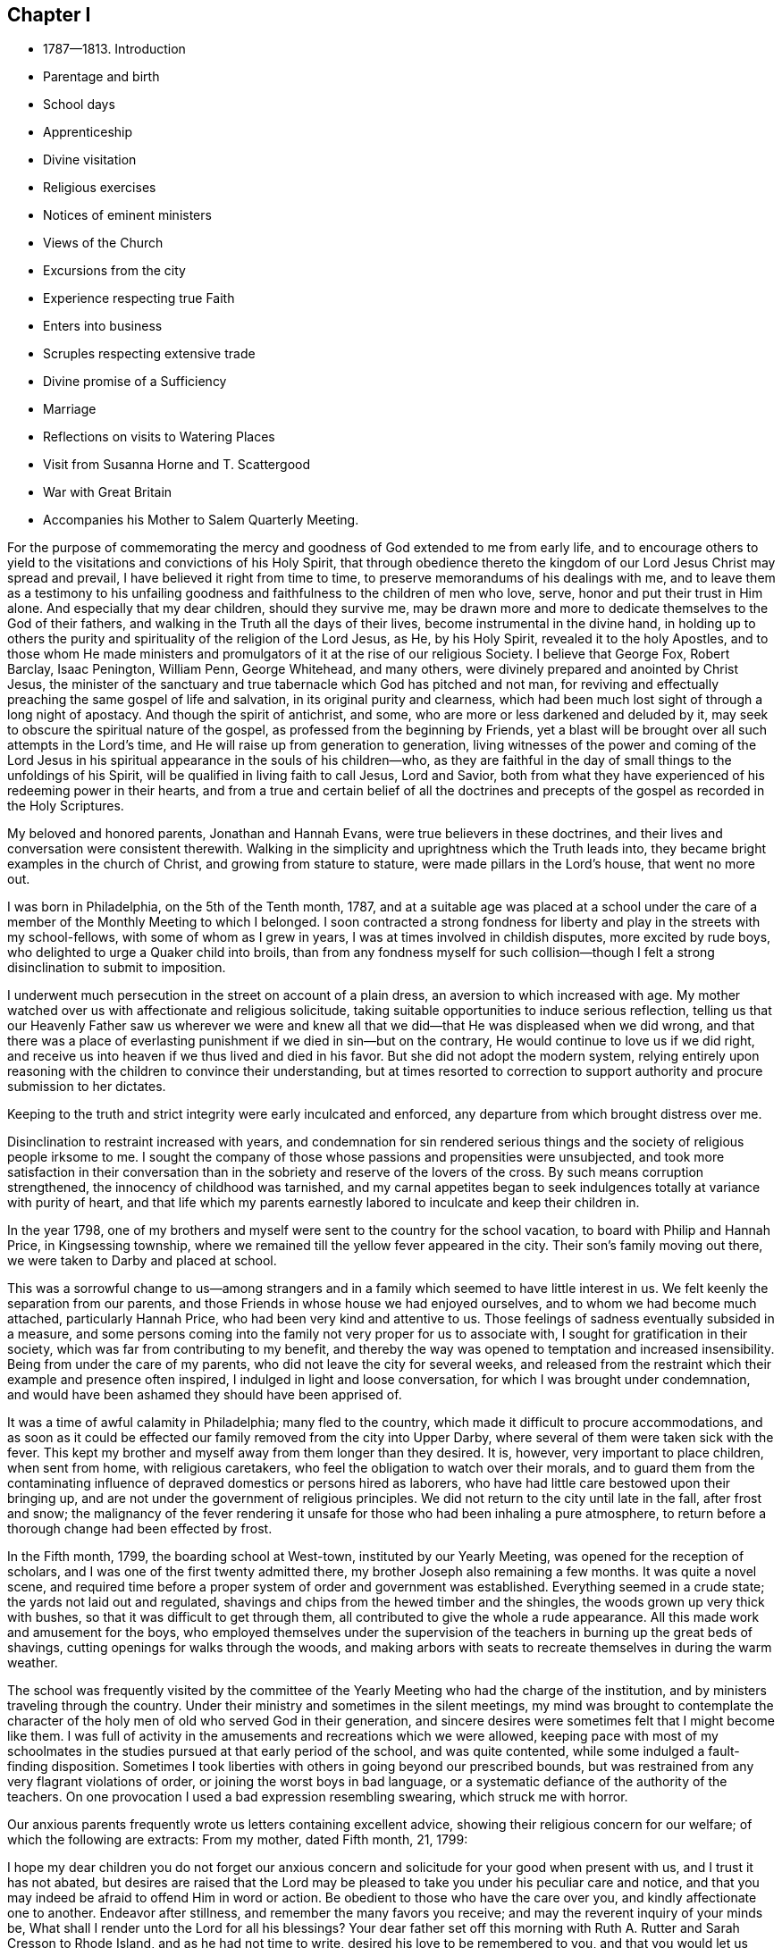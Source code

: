 == Chapter I

[.chapter-synopsis]
* 1787--1813. Introduction
* Parentage and birth
* School days
* Apprenticeship
* Divine visitation
* Religious exercises
* Notices of eminent ministers
* Views of the Church
* Excursions from the city
* Experience respecting true Faith
* Enters into business
* Scruples respecting extensive trade
* Divine promise of a Sufficiency
* Marriage
* Reflections on visits to Watering Places
* Visit from Susanna Horne and T. Scattergood
* War with Great Britain
* Accompanies his Mother to Salem Quarterly Meeting.

For the purpose of commemorating the mercy and
goodness of God extended to me from early life,
and to encourage others to yield to the visitations and convictions of his Holy Spirit,
that through obedience thereto the kingdom of
our Lord Jesus Christ may spread and prevail,
I have believed it right from time to time,
to preserve memorandums of his dealings with me,
and to leave them as a testimony to his unfailing goodness and
faithfulness to the children of men who love,
serve, honor and put their trust in Him alone.
And especially that my dear children, should they survive me,
may be drawn more and more to dedicate themselves to the God of their fathers,
and walking in the Truth all the days of their lives,
become instrumental in the divine hand,
in holding up to others the purity and spirituality of the religion of the Lord Jesus,
as He, by his Holy Spirit, revealed it to the holy Apostles,
and to those whom He made ministers and promulgators of
it at the rise of our religious Society.
I believe that George Fox, Robert Barclay, Isaac Penington, William Penn,
George Whitehead, and many others, were divinely prepared and anointed by Christ Jesus,
the minister of the sanctuary and true tabernacle which God has pitched and not man,
for reviving and effectually preaching the same gospel of life and salvation,
in its original purity and clearness,
which had been much lost sight of through a long night of apostacy.
And though the spirit of antichrist, and some,
who are more or less darkened and deluded by it,
may seek to obscure the spiritual nature of the gospel,
as professed from the beginning by Friends,
yet a blast will be brought over all such attempts in the Lord`'s time,
and He will raise up from generation to generation,
living witnesses of the power and coming of the Lord Jesus in
his spiritual appearance in the souls of his children--who,
as they are faithful in the day of small things to the unfoldings of his Spirit,
will be qualified in living faith to call Jesus, Lord and Savior,
both from what they have experienced of his redeeming power in their hearts,
and from a true and certain belief of all the doctrines and
precepts of the gospel as recorded in the Holy Scriptures.

My beloved and honored parents, Jonathan and Hannah Evans,
were true believers in these doctrines,
and their lives and conversation were consistent therewith.
Walking in the simplicity and uprightness which the Truth leads into,
they became bright examples in the church of Christ, and growing from stature to stature,
were made pillars in the Lord`'s house, that went no more out.

I was born in Philadelphia, on the 5th of the Tenth month, 1787,
and at a suitable age was placed at a school under the care of
a member of the Monthly Meeting to which I belonged.
I soon contracted a strong fondness for liberty
and play in the streets with my school-fellows,
with some of whom as I grew in years, I was at times involved in childish disputes,
more excited by rude boys, who delighted to urge a Quaker child into broils,
than from any fondness myself for such collision--though I
felt a strong disinclination to submit to imposition.

I underwent much persecution in the street on account of a plain dress,
an aversion to which increased with age.
My mother watched over us with affectionate and religious solicitude,
taking suitable opportunities to induce serious reflection,
telling us that our Heavenly Father saw us wherever we were and knew
all that we did--that He was displeased when we did wrong,
and that there was a place of everlasting punishment if
we died in sin--but on the contrary,
He would continue to love us if we did right,
and receive us into heaven if we thus lived and died in his favor.
But she did not adopt the modern system,
relying entirely upon reasoning with the children to convince their understanding,
but at times resorted to correction to support
authority and procure submission to her dictates.

Keeping to the truth and strict integrity were early inculcated and enforced,
any departure from which brought distress over me.

Disinclination to restraint increased with years,
and condemnation for sin rendered serious things and
the society of religious people irksome to me.
I sought the company of those whose passions and propensities were unsubjected,
and took more satisfaction in their conversation than
in the sobriety and reserve of the lovers of the cross.
By such means corruption strengthened, the innocency of childhood was tarnished,
and my carnal appetites began to seek indulgences
totally at variance with purity of heart,
and that life which my parents earnestly labored to inculcate and keep their children in.

In the year 1798,
one of my brothers and myself were sent to the country for the school vacation,
to board with Philip and Hannah Price, in Kingsessing township,
where we remained till the yellow fever appeared in the city.
Their son`'s family moving out there, we were taken to Darby and placed at school.

This was a sorrowful change to us--among strangers and
in a family which seemed to have little interest in us.
We felt keenly the separation from our parents,
and those Friends in whose house we had enjoyed ourselves,
and to whom we had become much attached, particularly Hannah Price,
who had been very kind and attentive to us.
Those feelings of sadness eventually subsided in a measure,
and some persons coming into the family not very proper for us to associate with,
I sought for gratification in their society,
which was far from contributing to my benefit,
and thereby the way was opened to temptation and increased insensibility.
Being from under the care of my parents, who did not leave the city for several weeks,
and released from the restraint which their example and presence often inspired,
I indulged in light and loose conversation, for which I was brought under condemnation,
and would have been ashamed they should have been apprised of.

It was a time of awful calamity in Philadelphia; many fled to the country,
which made it difficult to procure accommodations,
and as soon as it could be effected our family removed from the city into Upper Darby,
where several of them were taken sick with the fever.
This kept my brother and myself away from them longer than they desired.
It is, however, very important to place children, when sent from home,
with religious caretakers, who feel the obligation to watch over their morals,
and to guard them from the contaminating influence of
depraved domestics or persons hired as laborers,
who have had little care bestowed upon their bringing up,
and are not under the government of religious principles.
We did not return to the city until late in the fall, after frost and snow;
the malignancy of the fever rendering it unsafe for
those who had been inhaling a pure atmosphere,
to return before a thorough change had been effected by frost.

In the Fifth month, 1799, the boarding school at West-town,
instituted by our Yearly Meeting, was opened for the reception of scholars,
and I was one of the first twenty admitted there,
my brother Joseph also remaining a few months.
It was quite a novel scene,
and required time before a proper system of order and government was established.
Everything seemed in a crude state; the yards not laid out and regulated,
shavings and chips from the hewed timber and the shingles,
the woods grown up very thick with bushes, so that it was difficult to get through them,
all contributed to give the whole a rude appearance.
All this made work and amusement for the boys,
who employed themselves under the supervision of the
teachers in burning up the great beds of shavings,
cutting openings for walks through the woods,
and making arbors with seats to recreate themselves in during the warm weather.

The school was frequently visited by the committee of the
Yearly Meeting who had the charge of the institution,
and by ministers traveling through the country.
Under their ministry and sometimes in the silent meetings,
my mind was brought to contemplate the character of the
holy men of old who served God in their generation,
and sincere desires were sometimes felt that I might become like them.
I was full of activity in the amusements and recreations which we were allowed,
keeping pace with most of my schoolmates in the studies
pursued at that early period of the school,
and was quite contented, while some indulged a fault-finding disposition.
Sometimes I took liberties with others in going beyond our prescribed bounds,
but was restrained from any very flagrant violations of order,
or joining the worst boys in bad language,
or a systematic defiance of the authority of the teachers.
On one provocation I used a bad expression resembling swearing,
which struck me with horror.

Our anxious parents frequently wrote us letters containing excellent advice,
showing their religious concern for our welfare; of which the following are extracts:
From my mother, dated Fifth month, 21, 1799:

[.embedded-content-document.letter]
--

I hope my dear children you do not forget our anxious concern
and solicitude for your good when present with us,
and I trust it has not abated,
but desires are raised that the Lord may be pleased to
take you under his peculiar care and notice,
and that you may indeed be afraid to offend Him in word or action.
Be obedient to those who have the care over you, and kindly affectionate one to another.
Endeavor after stillness, and remember the many favors you receive;
and may the reverent inquiry of your minds be,
What shall I render unto the Lord for all his blessings?
Your dear father set off this morning with Ruth A. Rutter and Sarah Cresson to Rhode Island,
and as he had not time to write, desired his love to be remembered to you,
and that you would let us hear from you as often as you can.

With desires for your preservation in the
innocency and simplicity of the Truth I conclude.

[.signed-section-closing]
Your affectionate mother,

[.signed-section-signature]
Hannah Evans.

--

After my beloved father`'s return from his journey with E. A. Rutter and S. Cresson,
he wrote us frequently--from one of his letters the following is taken:

[.embedded-content-document.letter]
--

[.signed-section-context-open]
Philadelphia, 19th of Second month, 1800.

[.salutation]
My Dear Children,

I have been much concerned on your account for some time past,
understanding several of the boys had given a great
deal of trouble to those who had the care of them;
and though I could scarcely think either of you were of the number,
yet not hearing anything particular, my mind was made very uneasy,
but I hope better things of you.
And if at any time you feel any disquietude of mind,
be patient and endeavor to bear your trials in meekness,
looking with reverent confidence to your great Creator,
who compassionately regards every sigh and tear of the sincere in heart;
whether they be children or more advanced in years.
But then we must also at all times strive to conduct so
as not to grieve the Holy Spirit in our hearts,
which is a continual witness against every evil thought, word or action.
Let your innocent, circumspect deportment be observed by all;
join not with any in the least evil,
but let the fear of the Lord be ever present with you, and that will keep you harmless,
and make you dear unto him and to all good people.

Your mother joins me in near love to you both, desiring your welfare every way.

[.signed-section-closing]
Your loving father,

[.signed-section-signature]
Jonathan Evans.

--

[.embedded-content-document.letter]
--

[.signed-section-context-open]
Philadelphia, 21st of Ninth month, 1800.

[.salutation]
Dear Children,

Feeling desirous at all times you may do well,
I cannot but endeavor to revive in your remembrance the
necessity of attending with all diligence,
to the small,
gentle intimations and reproofs of the Holy Spirit of Truth in your own minds.
Keep near to its blessed instructions at all times,
and it will preserve in every season of trial and difficulty,
and as an inexhaustible fountain,
sustain your little minds when depressed with anxious thoughts or discouraging fears.
This is the alone way to happiness here or blessedness hereafter.
For in obedience to this light in our minds,
we are brought to love the Lord our most gracious Redeemer above all,
and by Him are regarded as his children, which is treasure indeed,
that raises the spirit above earthly pleasures,
to a sense of the unspeakable comforts in the regions of immortal bliss.
Here, in this state the fear of death is taken away,
because we know that in the presence of the Lord there is life,
and as we are kept near him, nothing can hurt us.
Now, my dear children, let me earnestly entreat you,
to mind the reproofs which you feel for doing wrong;
this is the Spirit of Truth I have been speaking of, and as you carefully attend to it,
it will lead into all truth--you will fear to offend by a repetition of those things,
for which you have been reproved.
It penetrates through every covering,
and no dissimulation can possibly escape its all-searching power.
Whenever through unwatchfulness you have given way to temptation,
and by the merciful calls of this holy teacher, you become sensible of it, retire alone,
and endeavor to get your minds drawn from every outward thing,
to a reverential waiting upon your Holy Creator
for a renewal of his light and grace upon you,
that you may be strengthened to resist the enemy of all good in his future attempts;
and be sure to avoid those things that have thus beguiled you,
and brought distress upon the tender mind;
for in this watchful state your minds will often be tendered,
and at times sincere petitions will ascend for preservation,
and support in this world of vanity and trouble.

[.signed-section-closing]
Your affectionate father,

[.signed-section-signature]
Jonathan Evans.

--

[.embedded-content-document.letter]
--

[.signed-section-context-open]
Philadelphia, Fifth month 6th, 1801.

[.salutation]
Dear Child,

I received your letter dated 4th inst.,
and was glad to hear of yourself and sister being in health,
which is a blessing among the many received, we ought to be thankful for.

Indeed, many are the obligations we are under to that
bountiful hand from which all our blessings flow.
Let us then evince our gratitude by endeavoring to love Him above all,
and then we shall be afraid to offend Him in thought, word or deed.
My dear child, I feel anxious for your preservation,
and desire you may be careful to associate with such of your school-mates,
as are most seriously inclined; and be sure not to do anything,
in the absence of those who have the care over you,
that you would be afraid they should know,
or that would in any degree wound your own mind.
Learn to love silence; and seek for strength,
that you may be preserved in time of temptation.

With love to yourself and sister, conclude your affectionate mother,

[.signed-section-signature]
Hannah Evans.

--

My brother had been taken from the school at this time on account of his health,
and one of my sisters introduced there--The above letter,
expressive of the best wishes of an anxious and affectionate mother, was addressed to me,
but at that time I was too full of my own plans for recreation and enjoyment,
to give that heed to such solicitude for a wild son, as I ought to have done,
yet I have no doubt these admonitions had a restraining influence,
and at times tended to bring me to some serious reflection.

In the Second month of 1802, being then a little over fourteen years of age,
I was removed from the school, having been there about two years and nine months,
and being rather young to be placed an apprentice,
my father got me into the counting-house of two Friends, in the flour business,
in order to acquire some knowledge of book-keeping.
Their store was on the wharf, and when there was nothing urgent in the business,
my inclination led me into the company of persons in the neighborhood
whose sentiments and habits were not congenial with a religious life;
and thus had it not been for the mercy of my Heavenly Father,
I was in great danger of entering rapidly the broad way to destruction.
The yellow fever again appeared in the city this summer,
and after leaving the store on that account, I did not return to it,
but in the fall of the year 1802, was apprenticed to a Friend to learn the drug business.
Being introduced to a strange family and business, I endured new difficulties.
It was the business of my choice, but after the novelty had in measure subsided,
I began to question whether I had made a proper selection,
and for a while felt unsettled; but reflecting that it was done after some deliberation,
and that if I left it for any other, I might find the same difficulty to contend with,
I concluded to endeavor to make myself satisfied,
hoping that I should find it as suitable as any other I could adopt,
and accordingly applied myself to the business and the interests of my master,
as well as I was capable.

In my new situation I had many temptations to war with from within and without.
The business of a store that was much frequented,
subjected me to interaction with those who knew
little or nothing of the work of religion,
and a volatile, active spirit often led me from under the cross into converse with such,
by which I suffered loss.
I was much separated from the care of anxious and exercised parents,
and though I was afraid of close intimacy with
young persons who were of a libertine class,
yet more or less I was drawn into the company of two of them residing near the store,
but their wicked habits and conversation created a dread in me
of being joined to and carried into their depraved practices.
One fine winter evening, my master`'s sleigh and horses having been out,
he told the apprentices we might take a ride,
and accordingly with one of these young men, we set off,
and rode out a few miles to the bank of the Schuylkill,
where this young man proposed we should go into a tavern and get something to drink.
This was a new proposition to me,
upon which I hesitated--having never been accustomed to go to taverns,
or drink anything like ardent spirits.
We got out of the sleigh, but I did not move from the side of it, and while hesitating,
the countenance of my father presented to my view,
as though he had suddenly appeared before me,
which immediately conveyed the idea of disapprobation,
and I gave my voice against going into the tavern,
and we accordingly resumed our seats and rode home.
This was an evidence of the watchful care of the unslumbering Shepherd of the sheep,
in bringing to my mind the conviction,
that were my father present I would not dare to go into such a place,
and further shows the importance of the circumspect
deportment of parents before their children,
and of the application of salutary restraint towards them.

Notwithstanding I had been thus far carefully educated and watched over by my parents,
attended steadily the meetings for worship to which I belonged,
and had been taught in the principles of the Christian
religion as set forth in the New Testament,
and in the writings and journals of Friends;
believing that Jesus Christ was the Savior of the world, that He died for all mankind,
and would save all who were obedient to Him: that my Heavenly Father who is almighty,
saw me wherever I was and every thought and every action that I did,
and by his Holy Spirit in the heart convicted me for sin,
bringing me under the fear of death and everlasting torment,
but gave peace whenever I resisted temptation and did right;
yet so far as I can remember, I had never yet had a full sense of my lost condition,
and the necessity of an entire change of heart,
in order that I might be brought into his favor,
and sanctified so as to be fitted for spiritual communion with Him.
My father frequently read the Bible to us, as well as other religious books,
particularly on First-day.
One evening when collected for that purpose,
I read to the family William Leddra`'s epistle, written the day before he was executed.
It had a very powerful effect on me, tendering my heart in an unusual degree,
and bringing me to trembling;
under which I was favored with an extraordinary visitation of heavenly love,
producing a sense of my sinful, impure condition,
and fervent desires after holiness--that I might become changed,
and hereafter live a life of acceptance with my Heavenly Father.
I had never had the same view of myself,
nor felt the same willingness and desire to dedicate myself to Him as at that time.
The savor of it continued many days.
The light of Christ shone clearly into my heart,
showing me that many of my habits were contrary to the Divine purity
and must be abandoned--that many of my words were light and unsavory,
and a guard must be placed at the door of my lips.
Love flowed in my heart towards my gracious Almighty Parent preeminently,
and then towards all men as brethren and creatures of the same all-powerful hand.
I desired above all things to be with Jesus, and to know Him to continue with me,
and at that time it seemed as if He did condescend to manifest himself in a clear manner,
so that his countenance was lovely,
and I walked under his guidance and protection with great delight.
It was the baptism unto repentance, the day of my espousals--the beginning of a new life;
and while favored with these heavenly feelings,
I thought nothing would be too hard to part with in obedience to the will of my Savior.

From this time I began to love retirement and serious meditation,
and to present myself in the presence of the Lord to partake of his favor,
and know my strength from time to time renewed.
I felt more than ever bound to be faithful to my master in all things,
both in the performance of the duties of the station,
and in taking care of his property and the interests of the business;
appropriating nothing to my own use that did not belong to me.
To do justly and faithfully in all things as in the Divine sight,
was one of the earliest requisitions.
If I accidentally broke anything of value, I was not easy to conceal it from him,
though sometimes it was a trial to tell him of it,
but when I did inform him under feelings of regret,
it seemed to disarm him from blaming me.

The heavenly visitation which I have described
was like the baptism of love unto repentance,
in which I felt confident, like Peter, of adhering closely to the Master,
though others might forsake Him.
He knew when it was proper to withdraw those sensible manifestations of his
presence and support under which I was forming such conclusions,
and when the dispensation was changed,
and no comeliness could be seen in Him or in myself,
I soon found that my constancy would be easily shaken.

There was a wilderness travel to pass through,
in which I was to feel the strength of my evil propensities,
and the subtlety and power of Satan as I never yet had witnessed.
The change was hard to endure,
and though I strove for a time to maintain the ground I had taken,
yet being assailed again and again with temptation,
and looking at it instead of looking towards Him, who alone could preserve me,
I let go my faith in his unfailing regard,
concluded I might as well gratify myself this once, and when I had yielded,
distress came upon me.
Having cast away my shield, I felt like a poor fallen creature,
unworthy of Divine notice, and not likely to be again favored with it.

Shut up in darkness the tempter vaunted over me,
and suggested that it was not worth while for me to attempt to walk in the narrow way,
that I would not be able to resist and control my passions and inclinations,
and therefore might as well continue to indulge them.

To be thus overcome at the commencement of the warfare,
and so soon deprived of those heavenly sensations which I had enjoyed
in the presence and company of the Deliverer of the captive soul,
filled me with sadness, and I went mourning on my way.
Divine displeasure was administered, but in the midst of judgment,
the Lord remembered mercy, and through the operation of his blessed Spirit,
brought me again into tenderness of heart,
and I was humbled under a sense of my unworthiness of his
condescension and love towards such a poor rebellious creature.

I was educated in the belief that divine worship was performed in spirit and in truth,
and that the qualification for this essential duty was
to be waited for in the silence of all flesh.
When in meeting I endeavored to have my mind gathered from all visible things,
and at times was favored with the presence of the Shepherd and Bishop of souls,
who is in the midst of those who are met together in his name,
sometimes tendering my spirit with his goodness,
and at others instructing me in those things which pertain to salvation;
and I felt it to be a religious duty diligently to attend all
the meetings to which I belonged as they came in course.

My father`'s house was visited by many of the most substantial Friends,
of whose company I was glad,
and was interested and instructed by their solid conversation,
and sometimes by religious opportunities in the family.
Thomas Scattergood, whose first wife was a sister of my mother, frequently visited us,
and having a peculiar gift for entering into the condition of others,
he mostly had a word of counsel or encouragement to the children.

Having never been accustomed to keep much company,
and believing that a retired life was best for me, I contracted very little intimacy,
excepting with one or two persons of a serious character.
Our business required attention until 10 o`'clock in the evening,
and when it was my turn to be at the store at night, if the business admitted of it,
I passed the time in meditation, and reading religious, historical or scientific works.
I had frequent conversation on points of doctrine with an orderly young man, a methodist,
apprenticed in the neighborhood to the same business,
and a few times accompanied him to their meeting,
out of curiosity to observe their mode of worship;
but I never saw anything among them that attracted me,
or produced any dissatisfaction with my own religious profession.

On the contrary, in some of their prayer meetings,
the passions appeared to be much excited,
and their efforts to convert persons from their evil ways,
that they might "`get religion,`" as they call it,
seemed to operate much through the nervous system.

Familiar association with other professors, or attending their meetings,
appears to me quite improper for the members of our Society.
Those whose feelings are lively may be caught by the excitement,
and receive a bias which may unsettle them a long time, perhaps through life.
If we keep to our divine Lord and Master,
He will instruct us in the mysteries of his kingdom,
and nourish with the bread and water of life which He gives,
by which the inner man will be strengthened,
and the soul made wiser than all teachers who are acting in their own spirit.
"`He that drinks of this water shall thirst again,
but he that drinks of the water that I shall give him,`" said Christ,
"`shall never thirst,
but it shall be in him a well of water springing up unto everlasting life.`"

I had now put my hand to the plough,
and hoped never to look back again into the condition I was once in;
but a long fight of affliction was passed through,
before I was in any good degree brought from under the bonds of corruption.
Refraining from company,
tended to keep me out of the way of the gross evils which abound in populous cities,
yet for lack of watchfulness and close obedience to the will of my Heavenly Father,
I was often overcome by temptation, which brought great distress upon me.
In my trouble I looked towards Him whom I had offended,
and in mercy He would bring me up out of the pit
and put a new song of thanksgiving into my heart.
These seasons of rejoicing were succeeded by feelings of great strippedness,
and instead of keeping the faith and patiently waiting for the appearance of my Lord,
I was too easily drawn aside again by a light and frothy spirit,
and received fresh wounds from my enemy.
He seemed to rejoice over me, and suggested that it was impossible for me to overcome,
which I was sometimes ready to fear would be the case; yet through all my combats,
the power of darkness over me, and the strength of my propensities to evil,
gradually diminished.
I frequently walked into solitary places,
either for the purpose of meditation or to bemoan my condition,
and one dark night in the skirts of the city,
where no sound was heard but the howling of some dogs,
I thought the state of my mind bore a strong resemblance to the
darkness of the night and the doleful noise of those creatures.

When I was thus plunged, and endeavored to bear it patiently and steadfastly,
He whose tender mercies are over all his works,
again appeared in the needful time with healing in his wings,
and then I rejoiced in his judgments as well as his mercies,
and would be thankful that I had endured instead of seeking relief in a wrong way.

At one time when I was passing through much mental conflict,
an impression was distinctly made upon my mind that at a
certain period I should be favored with a renewed visitation.

It was a season of great trial to Friends of this city,
in which I partook very keenly according to my capacity;
and when it had in some measure passed over,
a divine visitation was extended to me of the
most remarkable character I had yet experienced;
in which I saw in the openings of divine light,
the power of darkness from which all temptation proceeded,
and was also favored to see the power of divine Grace which was over all,
and as it is obeyed,
would effectually give the victory over all sin to
those who unreservedly give themselves up to it.
I never had before such a clear and undoubted sense of the two powers of light and life,
and of death and darkness,
and my faith was strong and unshaken in the unlimited
superiority of the former over the latter.
But instead of hiding it in my own heart and
quietly dwelling under its heavenly operation,
I spoke of it too freely to my religious companions,
desirous that they should see it as clearly as I did, and thereby talked it much away,
and failed to partake of the full benefit of the
divine visitation as I ought to have done.

During my apprenticeship there was a large body of substantial ministers and
elders of extraordinary gifts belonging to our Yearly Meeting;
and as I made progress, though slowly and often in a halting way,
in religious experience, my concern strengthened to attend meetings for discipline,
as well as for worship.

Those large annual assemblies, where there was such a concentration of gifts,
talents and religious weight, were very interesting,
especially when a concern for the welfare and
encouragement of the young members took hold of them.
George Dillwyn, who reminded me of the beloved disciple that leaned on Jesus`' bosom,
rarely forgot those who were in difficulty and needed help,
and he was at times very instructive in his application
of doctrine to the different states and growths,
and very cheering to the youthful disciple.
The gravity with which they sat in those assemblies,
and the solemnity with which many of them delivered
their sentiments were impressive on young minds,
and tended to inspire a love for the religion which produced such men, and such fruits,
and for the beauty and dignity of the church and its concerns.
Eli Yarnall was remarkable for the inwardness of his spirit,
his great caution in speaking, and the peculiar brightness of his countenance,
reminding me of Stephen, of whom, it is said, that all who beheld him,
"`saw his face as it had been the face of an angel.`"

Our Quarterly Meeting was held in the North house, in Key`'s alley.
A large number of ministers belonged to it;
and during my minority Ann Alexander paid a religious visit to this country,
whose Gospel labors were evidently from a living spring.
At one of these meetings she foretold in a very
impressive manner the reduction of the ministers,
and the scarcity of spiritual food instrumentally communicated.
I concluded then to treasure up the prediction for the purpose
of ascertaining what dependence could be placed upon it--and
it has since been fully and strikingly realized.
A number in that station were in a few years removed by death, others have fallen away,
several joined with the separation which took place in 1827,
and very few in our Quarterly Meeting have since been raised up.

William Savery,
a minister much beloved and very decided in his public testimony to the divinity,
and the various offices of our Lord Jesus Christ, died during my apprenticeship.
I attended the Market street Meeting on the evening of
the 25th of the Twelfth month when he preached,
appearing to be in a declining state of health,
and which I believe was the last time he appeared in the ministry in a public meeting.
What made the opportunity more impressive was his pallid countenance,
and the text with which he rose,
"`Abraham saw my day and was glad,`" and which he
uttered with a heavenly spirit and solemn tone of voice.
This was the subject of all others which lay near his heart--and he was an
indefatigable advocate for the truths and the importance of Christianity,
Rebecca Jones, a minister and mother in Israel,
who had paid a religious visit to Friends in England,
and was highly esteemed by her contemporaries, for religious experience,
a sound judgment and spiritual discernment, resided in this city,
and her house was frequented by ministers and elders,
and the younger members coming under the love of the Truth,
who sought the benefit of her counsel and instructive conversation.
Her circumstances were limited--at one time she kept a school for small children--
and sold some books and articles of dress worn by females of plain habit.
Among others who visited her compact habitation in Brooke`'s court,
I was one who found the way there, after being brought under religious concern.
She treated her young friends in a kind and affable manner,
and yet with Christian dignity and gravity;
sometimes entertaining them with anecdotes of her early religious life, or her travels,
particularly in Europe,
having in view the object of drawing them into a love for the Truth,
or strengthening their desires and resolutions to persevere in
the good way in which they had commenced walking.
She told me that when quite a young woman,
after the power of Truth had taken hold of her heart,
and brought her to seek for those things which belong
to the everlasting welfare of the immortal soul,
she was introduced to the house of Daniel Stanton,
then one of the principal ministers in this city.
It was a place of resort for the young converts of that time,
and deriving much help from the society of that valuable man,
she then concluded if she ever became a housekeeper,
her house should be open to the visits of persons seeking after heavenly treasure.
Her conclusions were realized to the comfort of many.
In a little religious communication one evening to a young Friend and myself,
she gave us the excellent advice, which had been given to her in early experience,
"`Keep near to Truth, and the friends of Truth, and the Truth will keep you.`"

It made a strong impression, and so far I have realized its verity,
and have had frequent occasion to hand it to others.
To have such a Friend to resort to when beset with temptation,
or closely tried with desertion and poverty of spirit, was a great benefit to the weary,
inexperienced traveler;
from whose company we sometimes returned comforted and cheered to hold on our way.

My uncle Thomas Scattergood`'s residence was a house of similar resort,
where the mourner found a deeply sympathizing friend,
and the young soldier one who had large experience in
the trials of the spiritual warfare,
and who gladly seized the opportunity of cheering him on to victory.
Sometimes when I have visited him,
and would silently sit without doing anything to prompt him to
conversation,--for he passed much time in meditation and in
communion with the Lord,--he would brighten up,
and enter into the subject which he knew had taken hold of my mind,
and relate portions of his own experience and travels--or of the openings of
Truth in his mind relative to the great cause of universal righteousness,
and the events passing in Christendom.
He was not only remarkable for the gift of the
ministry of the gospel of life and salvation,
but also for the spirit of prophecy, with which he was at times clearly endowed,
and under which he often foretold coming events;
being a man who lived in the Spirit and walked in the Spirit,
and to whom the Lord condescended to make known his
secrets relating to the spiritual condition of others,
and of his works among the children of men.
I loved him much, and he manifested his love and interest for me,
like a tender father in the Truth.

As I advanced through my apprenticeship,
at times deeply afflicted that I did not gain
that victory over my passions and propensities,
which I believed through the grace of our Lord Jesus Christ,
the obedient soul would attain--at others`' consoled with his peace
and the blessed hope that I should eventually be made a conqueror,
over all the powers of darkness;
I was often favored with clear views of the condition of the true church,
clothed with the sun, having the moon under her feet,
and of the certainty that the prophecies would be fulfilled in the Lord`'s way and time,
when the earth shall be filled with the knowledge of the glory of the Lord,
and righteousness shall cover it as the waters do the sea.
It then appeared clearly to me,
that the members of our religious Society collected in the capacity of Yearly,
Quarterly and Monthly Meetings, ought individually,
as members of Christ`'s visible church, to wait upon Him for wisdom,
ability and authority, to engage in and to manage the affairs of the church.
That the work is the Lord`'s;
that it is his prerogative to select whom he will to take an active part therein;
and that such should depend upon the immediate aid of his Holy Spirit,
in the discharge of the various duties,
which pertain to the oversight of the flock--in reclaiming or disowning transgressors,
and in the general administration of the discipline.
Also that those who were not called upon to take so active a part as some others,
would nevertheless have their allotment of service, both in a silent,
spiritual travail for the prevalence of Divine life and power in our meetings,
and at times in showing their unity with the judgment and concerns of others.

The dignified station of a minister and messenger of the gospel of Christ,
for the purpose of gathering souls to Him and exalting his name and kingdom among men,
was opened before me,
and I fully believed that all who are rightly placed in that honorable office,
are made ministers by Christ himself;
and that what they preach should be from the direct
openings and communication of his Spirit in the heart,
who only knows when his flock need instrumental help,
and what is suited to their respective conditions.
These things I was favored to see in the light of the Lord Jesus,
and at times I felt as if I could stand forth as a servant under his
authority to proclaim the glad tidings of life and salvation,
and gather souls in the gospel net.

While an apprentice,
I accompanied my mother and two other ministers of our meeting to Cain Quarterly Meeting.
This introduced me to some substantial Friends in the country,
whose society and conversation were very interesting and instructive,
particularly of that innocent-spirited and lively minister,
James Wilson of the Western Quarter, who was then at Cain.
To sit down in a strange meeting and partake of
sensations either of enjoyment or suffering,
and to mingle with Friends at the different houses where we were entertained,
was a new scene, and gave rise to views and feelings,
of a cast contributing to my attachment to the cause of Truth.
At another time I was sent to Oley with Mercy Ellis and her companion,
who had visited the families of our Monthly Meeting.
It took us two days to accomplish it.
We put up at Thomas Lee`'s, and on the following morning I intended to return,
but the weather set in wet and I was persuaded to stay their meeting.

Among strangers and the weather gloomy, I felt depressed; but going to their meeting,
my mind was replenished with a sense of the love of my Heavenly Father,
which was a full reward for the difficulty I had in taking
these dear Friends thus far on their journey homeward.
I believe it is good for young people to be in
the way of the society of substantial Friends,
and to cherish a disposition to wait upon them and aid
them in the prosecution of their religious services:
a blessing will attend those who render such assistance from sincere motives,
inasmuch as "`he that gives to one of these a cup of cold water,
in the name of a disciple, shall receive a disciple`'s reward.`"

David Sands, an eminent minister belonging to New York Yearly Meeting,
visited our city about this period.
His ministry was peculiar, addressed to the states of the people,
and at times describing in very vivid terms the joys of
a future state prepared for the righteous,
which had a quickening effect.
He came to my father`'s house;
I felt a particular desire that he would preach to one of my brothers and myself,
he being reputed a man who was favored with a
clear discernment of the conditions of people.
He did address us in that way, but not according to my wishes.
He simply told us that we knew the path we should walk in, and exhorted us to keep in it.

But I wanted something more definite and impressive, like the Syrian,
a little display of divine power and condescension in opening our particular states.
In the course of my exercises,
I was at times persuaded that it would become my
place to engage in the work of the ministry;
and had I been faithful in denying self and steadfastly
bearing the cross as I ought to have done,
it is not improbable I should have been sufficiently
reduced into the state of a little child,
so as to be entrusted with the gift at an earlier period of life.
But my unstable nature was hard to curb, and though this prospect at times presented,
and some hints were given by others,
yet not having a distinct pointing of duty to engage in it,
and being persuaded of the great importance of being right in that weighty work,
I dared not to put forth a hand,
until the period came round in which a necessity was laid upon me,
and the fear came over me, that by putting off, I should be left in darkness.

About the seventeenth year of my age, our beloved friend Sarah Cresson,
a valuable minister, staying then at my father`'s,
suggested whether I would not derive benefit from reading Robert Barclay`'s Apology.
I had occasionally looked into it, but not thoroughly, and at her suggestion,
I went through the work, which was of use,
confirming me in the doctrines of the Christian religion as held by Friends,
and as they were opened to me in reading the Holy Scriptures.
I consider it the clearest and best argumentative exposition
of the principles and the effects of the Christian religion,
in print.

After having passed through many baptisms and mortifying
dispensations in order to reduce the old inhabitants of the land;
and also experienced many seasons of divine consolation,
wherein I was enabled to pour out my soul before the Lord,
and fervently to desire to be made one of his children,
and to serve Him all the days of my life, it pleased Him to hide his face from me,
and to withdraw the sensible influences of his blessed Spirit;
through which alone we derive living faith, and are enabled savingly to believe in Him.
The enemy soon took advantage of this bereaved condition,
and started the doubt whether Jesus Christ was my Savior.
I remembered that He had declared:
"`My sheep hear my voice and they follow me;`" and then
I began to doubt whether I was one of his sheep;
for Satan insinuated that I had never heard his voice.
This was a new trial;
but when I was so clouded that I could not be certain I
had really heard the voice of the true Shepherd,
then the devil raised the doubt, whether Jesus Christ was the Son of God;
and without having done anything that I knew of, to bring myself into this state,
I found I was incapable of really believing in the Savior of the world.
I felt no disposition to deny or to reject Him,
but I could not command that faith in the Lord Jesus Christ, which I had heretofore,
as I once thought, possessed.

Great distress and anxiety came upon me.
Unwilling to lose my faith, I searched the Holy Scriptures,
and diligently read various religious works which I hoped would restore the lost pearl;
but it was all in vain.
I was utterly unable to regain my faith in Christ,
which had been an anchor to my soul in many tossings and tempests.
For a long time I was kept shut up in this condition, until I gave over searching books,
or striving to satisfy myself by any argument.
I looked up to my Heavenly Father, but all was hid from me, and I wondered how it was,
that I should be unable to believe in the Lord Jesus Christ,
who I had been taught to believe and never before doubted, was the Savior;
and yet through all, something kept me steadfast and patient;
and I never told any one of my suffering condition.

One evening as I was walking out for meditation, according to my frequent custom,
with my mind turned towards the Lord, He whom my soul sought above all things,
suddenly came to his temple, and by his Holy Spirit, revived my faith,
and gave me to see,
that He alone is the author of that faith which enters within the veil,
and gives victory over the world, the flesh, and the devil;
and that it is not founded merely on what is read,
but is really of the operation of God on the heart.
I rejoiced exceedingly and gave thanks to Him who is worthy of all praise and honor,
and who will not give his glory to another.
I could now firmly believe in the Lord Jesus as my Savior,
because of the renewed revelation by the Holy Spirit giving me
that faith in Him--and through mercy I have never since been
permitted to feel any doubt respecting his divinity,
his mediation, or any of his offices in the redemption and salvation of man.
I record this under a sense of my own nothingness,
and for the purpose of exalting the glory of his Grace;
believing that the foundation of true gospel,
saving faith is the immediate manifestations of the Holy Spirit,
and it is this which draws the dedicated soul to Christ,
and enables it to believe in Him savingly,
to rely upon and to follow Him in the regeneration,
as our Redeemer and the Captain of our salvation.
This faith works by love, and this love is evidenced and maintained in obedience.
No man can be in the true faith unless Jesus Christ dwells in him; and where He rules,
the fruits and the works of the Spirit will be brought forth; and the faith of such,
though it may be tried as gold in the fire, will be renewed from time to time,
and give the victory over all the powers of darkness.

Although this trial occurred some time before I was of age,
I have often referred to it since as a peculiar favor and blessing,
especially when the separation of the Hicksites drew on; inasmuch,
as that turned upon the denial of the divinity and atonement of the Lord
Jesus--and also when some have been disposed to make the Holy Scriptures the
origin and foundation of true faith in our Lord Jesus Christ.
They are an invaluable record of all those things most
surely believed by the faithful followers of Christ,
who have the opportunity of reading them,
but it is God alone who can give true and saving faith
in his beloved Son and in the truths of the Gospel,
and it is by his mercy we are preserved to the end in possession of that faith.

When I became of age the prospect of commencing business for
myself involved me in serious thoughtfulness,
but as it was for my support, I took a house and opened a drug store in a moderate way,
in the Twelfth month, 1808;
but while it was a necessary duty to provide for my own subsistence,
the kingdom of heaven and the righteousness thereof were in my view,
primary to everything else.
I set out with the desire to have the world kept under foot,
and to devote myself to the Lord and to whatever service He might call to;
at the same time it was my settled conviction,
that to provide things honest in the sight of
all men is a bound duty where health permits,
and that in the prosecution of business, strict integrity in dealing,
and a scrupulous guard against contracting debts without ability to discharge them,
and to live within the limits of our income,
are also duties indispensable to the Christian.

I had a great fear of bringing any shade or reproach upon the profession of the Truth,
or upon the Society to which I belonged; and whenever any business presented,
however profitable, which appeared to me to conflict with either,
I felt most easy to decline engaging in it.
Although my transactions were on a small scale,
and consequently did not open the way for the accumulation of riches,
which sometimes was humiliating,
and produced sensations of dissatisfaction that I was not
likely to stand among men as independent as many others,
or procure the accommodations which they had,
yet I never was involved in any difficulty in timely meeting my engagements,
and was always able to provide every comfort in life that I desired.

Since that day I have observed some among us who had succeeded in accumulating wealth,
plain in their garb and active in religious society,
who looked upon those who were in small business with contempt,
and at times spoke slightly of their scruples
respecting Friends engaging in extensive concerns.

But the latter have a refuge which cannot be assailed by the pride or arrogance of man,
into which they are often permitted to flee and find safety.
Whenever I was subjected to sensations of that kind,
retirement to my divine Lord and Master,
committing myself and the course I had taken to Him,
and looking to Him for consolation and the recompense of reward at the end of the race,
raised me above these earthly and sordid views,
and gave me an authority and dominion over that spirit, of which none could deprive me.
Wealth and the importance arising from it were nothing to me,
and not worthy of comparison with a place in the Lord`'s house,
and the honor and dignity with which He clothes his humble, faithful children.

1809+++.+++ Business opening very slowly in the following spring,
If It concerned lest it should not prove adequate to my necessities,
and one day sitting in the store seriously and solitarily contemplating my prospects,
my gracious Master condescended to show me that if I was faithful to his requirings,
I should never lack food nor raiment.
The language and impression were so clear, humbling my heart before Him,
that I believed his word, and thereby proved that that faith, of which He is the author,
is the substance of things hoped for, the evidence of things not seen;
my mind firmly and peacefully rested in it,
as much as it would have done in an independent estate,
although no change in the business very soon occurred.

On the 11th of the Twelfth month, 1811, I was married to Deborah,
daughter of Aaron and Abigail Musgrave.
Some time before, she had been brought under the convicting power of Truth,
with several other young persons who attended our meeting,
and was strengthened to exchange a life of gaiety and mirth for one
of simplicity and humble walking with her divine Lord and Master,
and was then received a member among Friends.
Our engagement was not entered upon without the requisite deliberation,
and strong desire to be preserved from taking such an important step,
unless accompanied with a sense of divine approbation.
This was graciously afforded by Him whom we desired to obey in all things;
and although many years were not allowed for our earthly pilgrimage together,
yet the few were passed in much sweetness of fellowship,
and their termination was a bitter cup to the survivor.

Being now settled in life,
my time was necessarily occupied with the various
duties pertaining to a proper provision for a family;
which were attended to in unison with that dedication to the will of my Heavenly Father,
and to the various services of religious society,
which I felt of indispensable obligation and
connected with a growth in the life of religion.
I was not without seasons of close trial and humiliation,
all which were needed to humble my proud and volatile spirit;
and had I maintained more faithfully the watch,
I should have made more progress in the Christian warfare,
and attained a deeper and firmer establishment in religious weight and solidity.

In the summer of 1812,
I went with several members of our meeting to Long Branch for the purpose of sea bathing.
It was the first view I had of the ocean,
and standing on the beach contemplating the works of the Almighty hand,
man seemed like a speck in comparison with the irresistible force of such a vast body,
when its mighty billows are wrought into fury by the power of the tempest.
We put up at a private house with few besides ourselves,
and attended the meeting at Shrewsbury.

At that time it was a place of little resort compared with what it has been since.
To weakly or sick persons, sea air and bathing are doubtless often useful;
but among the mixed companies that resort to these watering places,
there are many incitements to throw off the restraints of the cross,
and to fall in with the current of fashion and dissipation,
and the use of language and manners quite at variance with our religious profession.

Being removed from the society of parents and religious friends,
and consequently from under the influence of their example and their
known sentiments in opposition to these corrupt liberties,
a salutary restraint is withdrawn,
which makes it easier for young persons to take liberties they
would not resort to under their supervision;
and they may be too easily induced to frequent those places,
where they may receive moral wounds more dangerous than
the physical disorders which they seek to have cured.

Voluntary subscriptions being set on foot to create a fund for the erection of an
asylum for the benefit of persons deprived of the use of their reason,--members of
our religious society and professors with us,--I accompanied one or two Friends in
soliciting the subscriptions of some of our members,
and found that the proposed institution was generally approved.
Much good has been conferred on that afflicted class since that day,
who have been placed in it, and doubtless it had a right origin.

First month 27th, 1813.
Susanna Horne from England,
and Thomas Scattergood each opened in our Monthly
Meeting a religious concern to visit the families,
which was united with.

They came to our house on the 29th,
and had a religious opportunity with my wife and myself.
My uncle Scattergood sat a considerable time in
deep silence after Susanna had relieved her mind.
He seemed impressed with a sense of afflictions to come,
and then spoke on the necessity of close adherence to the internal guide,
in order to witness preservation on the sure foundation in times of deep trial,
that might be permitted to assail, for farther purification,
and preparation to bear burdens that may be assigned or permitted to come upon us.

Our country being now at war with Great Britain, business was much at a stand,
and the state of the country at large was gloomy and distressing.
At such a time wickedness is let loose,
and unprincipled men strive to gain the ascendency in power,
manifesting very little feeling for those who are
conscientiously restrained from falling in with the current.
A bill was introduced this spring into the legislature
of this State for a new organization of the militia,
containing provisions that would operate with great severity upon Friends.
Our Meeting for Sufferings prepared a remonstrance against it,
which was taken to Harrisburg by a committee appointed for that purpose.
The bill was finally thrown out by the Senate, and of course did not become a law.

Fifth month 7th. The sudden death of the Friend who had very
faithfully waited on Susanna Horne in her travels in this country,
produced strong sensations among his friends and acquaintance.
He had taken up his saddle-bags at his own house
to set off in order to meet her in New Jersey,
when he fell on the floor,
having been previously sick at the stomach and complained of pain in the head;
and though great efforts were made by several physicians, they were unable to revive him.
Information of the afflicting event was communicated to Susanna Horne,
and she came to the city and attended the burial on the 9th, being first day.
She knelt in supplication at the grave side,
and Arthur Howell and Thomas Scattergood spoke
in testimony to the dedication of the Friend,
and their undoubted persuasion that he now enjoyed a mansion among the blessed.
The suddenness of his death when apparently in usual health,
and just intending to set out on a journey,
was an impressive instance of the great uncertainty of life,
and a loud call to faithfulness to the manifested will of our Heavenly Father,
that when our day is over, we may be ready to meet the awful Judge of quick and dead.

The English vessels of war being now on our coast,
and committing depredations in many places,
the coasting trade was almost entirely stopped,
which kept away from the neighborhood of my store, which was in sight of the river,
most of the craft usually there.
This greatly lessened what little business I had,
and could not but produce serious thoughtfulness in relation to the means of subsistence.

In the fall of this year my beloved mother,
being liberated by the Monthly Meeting to visit the Meetings composing Salem Quarter,
and the two on Great Egg Harbor, I drove the carriage, Ann Offley being her companion.
John Baldwin, a minister living near Downingtown, Chester county, Pennsylvania,
and Isaac W. Morris in another carriage, went in company.

We travelled in much harmony, visited all the meetings,
in the course of which we had some solid opportunities,
and returned the last day of the Eleventh month.
